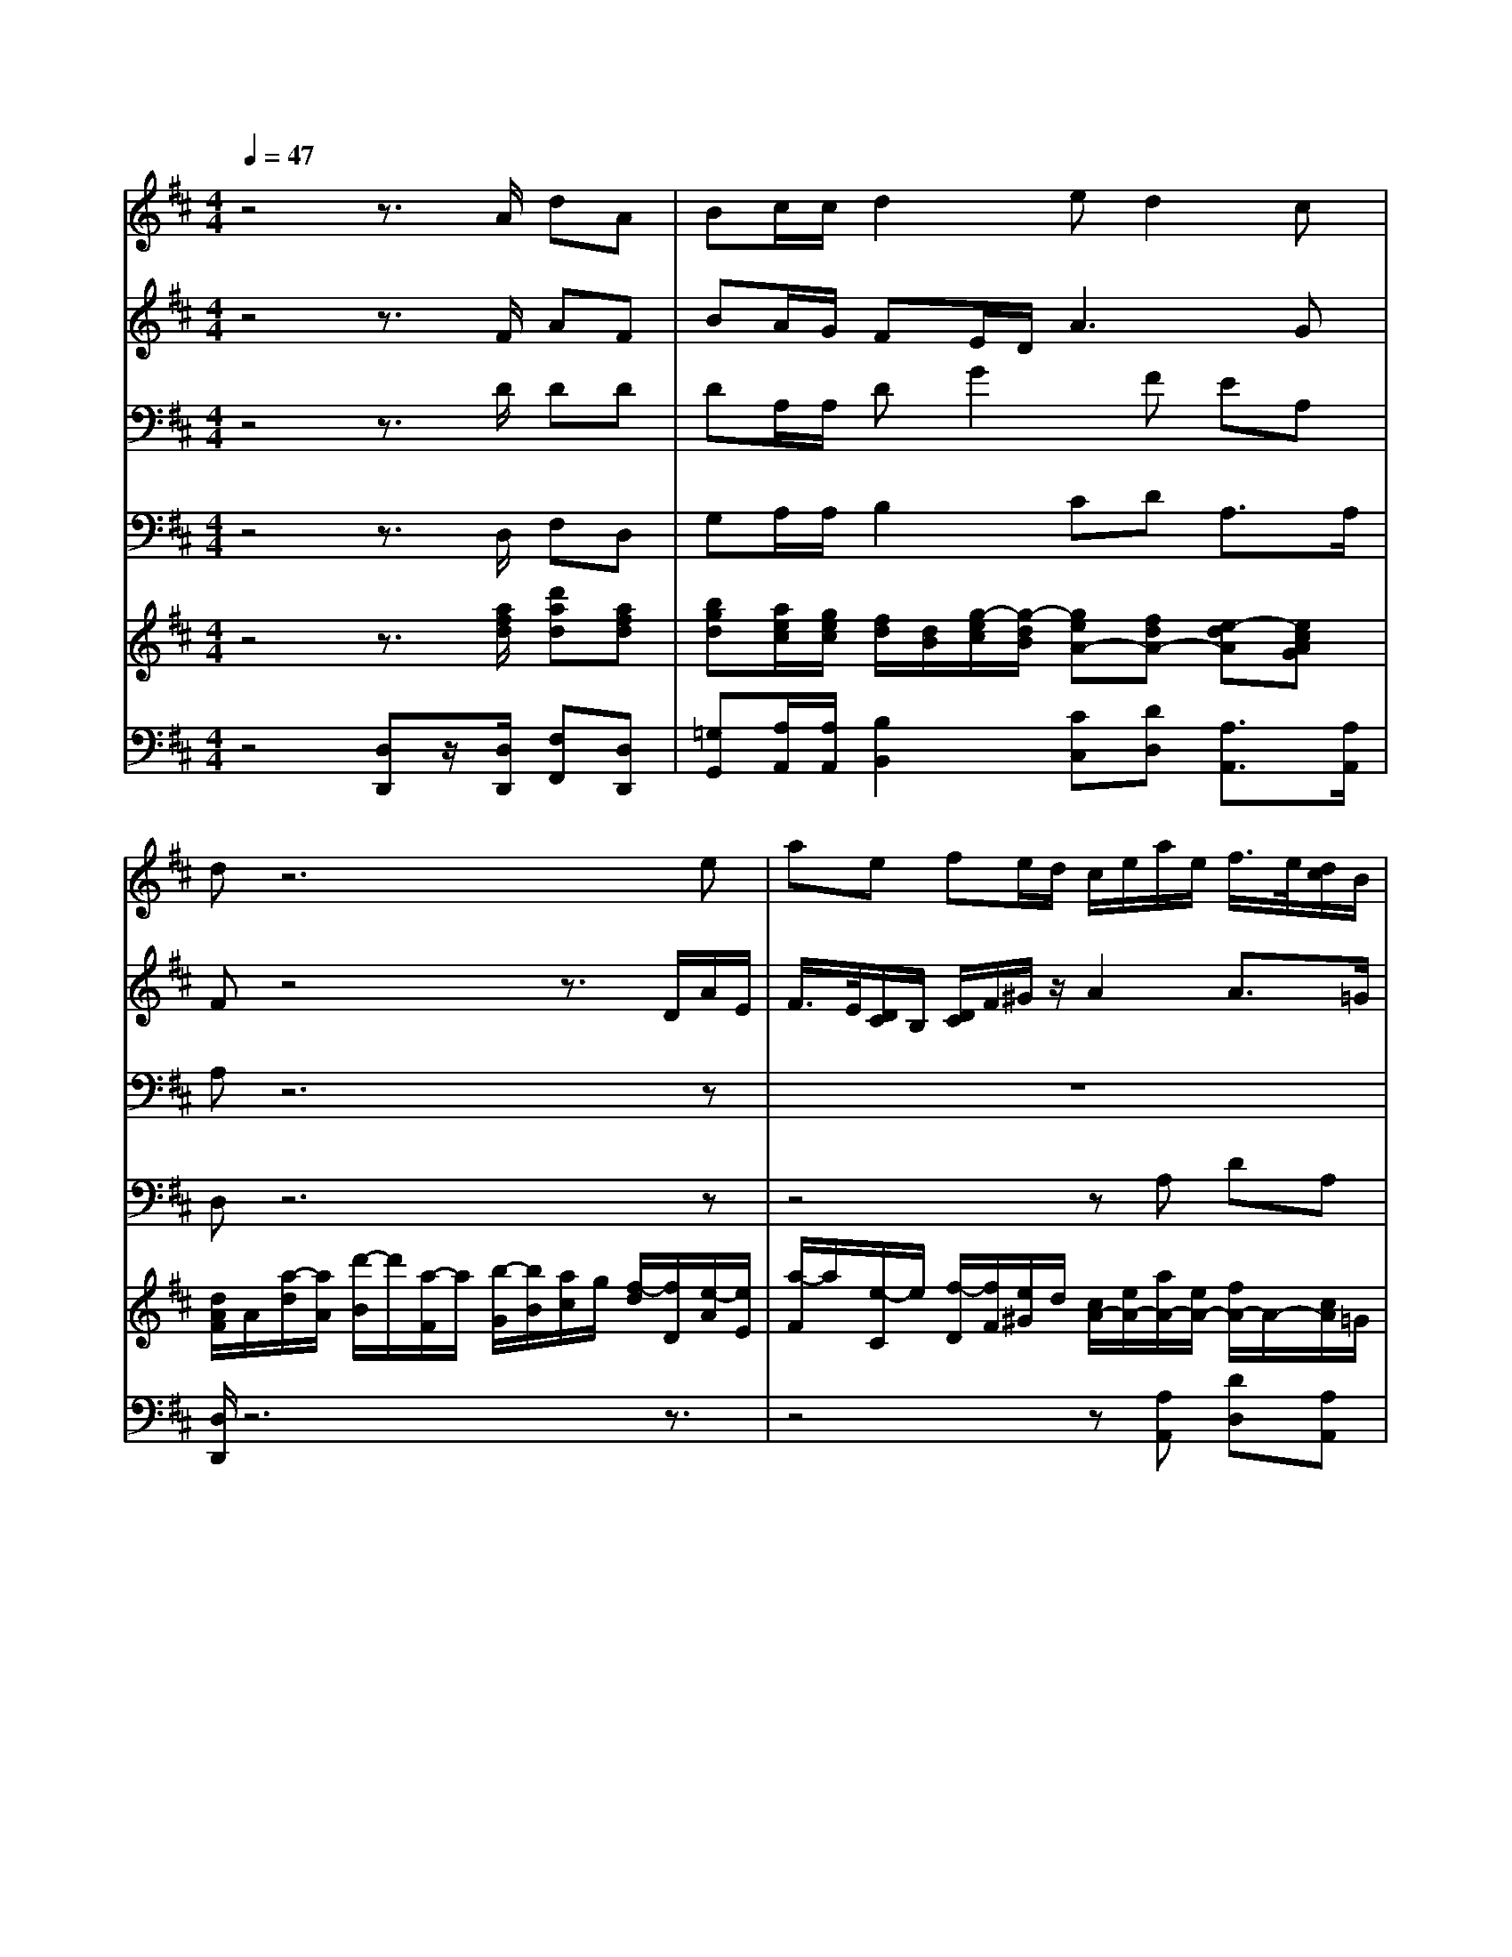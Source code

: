 % input file /home/ubuntu/MusicGeneratorQuin/training_data/handel/mess_35.mid
% format 1 file 17 tracks
X: 1
T: 
M: 4/4
L: 1/8
Q:1/4=47
K:D % 2 sharps
%The Messiah #35: Let all the angels of God worship Him
%By G.F. Handel
%Copyright \0xa9 1912 by G. Schirmer, Inc.
%Generated by NoteWorthy Composer
% MIDI Key signature, sharp/flats=2  minor=0
% Time signature=4/4  MIDI-clocks/click=24  32nd-notes/24-MIDI-clocks=8
V:1
%Soprano Sax
%%MIDI program 64
z4 z3/2A/2 dA|Bc/2c/2 d2 ed2c|dz6e|ae fe/2d/2 c/2e/2a/2e/2 f/2>e/2[d/2c/2]B/2|
[d/2c/2]e/2f/2g/2 a/2A/2B/2z/2 cd2c|dz4z3/2A/2d/2A/2|B/2>A/2[G/2F/2]E/2 [G/2F/2]A/2B/2=c/2 dg2f|ez3 z/2B/2e/2B/2 ^c/2>B/2[A/2^G/2]F/2|
[A/2^G/2]B/2c/2d/2 ec/2B/2 A2 AB|Ez6z|z8|z/2e/2a/2e/2 f/2>e/2[d/2c/2]B/2 [d/2c/2]e/2f/2g/2 a/2>A/2[=c/2B/2]d/2|
[=c/2B/2-]B/2e/2d/2 ^cf/2e/2 d/2>e/2[g/2-f/2]gf/2[f/2e/2]e/2|[d/2c/2]d/2e A/2>B/2[A/2=G/2]F/2 E/2z/2E zA|dA BA/2G/2 FE/2F/2 GA|Bc de/2e/2 fg2f-|
fe2d cd2c|d4 
V:2
%Alto Sax
%%MIDI program 65
z4 z3/2F/2 AF|BA/2G/2 FE/2D/2 A3G|Fz4z3/2D/2A/2E/2|F/2>E/2[D/2C/2]B,/2 [D/2C/2]F/2^G/2z/2 A2 A3/2=G/2|
F3/2E/2 DG/2F/2 EA G3/2G/2|FA [dD]A BA/2G/2 F2|D3/2A/2 Gz4z|z8|
z3E AE FE/2D/2|CD2C/2D<EE/2 Ez|z2 z/2E/2A/2E/2 F/2>E/2[D/2C/2]B,/2 [D/2C/2]C/2B,/2E/2|C2 A3/2G<FE/2 D2|
D/2>E/2[G/2F/2]F/2 E/2>F/2[A/2G/2]G/2 FE/2D/2 A2-|A3/2G/2 F/2>G/2[F/2E/2]D/2 C/2z/2C z/2A/2A/2G/2|F3/2G/2 [A/2D/2]G/2[F/2E/2]D/2 [F/2-E/2]F/2A,/2A,/2 DF|DG/2E/2 AA/2A/2 AG/2F/2 ED-|
DC A2 GF E3/2E/2|F4 
V:3
%Tenor Sax
%%MIDI program 66
z4 z3/2D/2 DD|DA,/2A,/2 DG2F EA,|A,z6z|z8|
z8|z/2A,/2D/2A,/2 B,/2>A,/2[G,/2F,/2]E,/2 [G,/2F,/2]B,/2C/2z/2 D2|D3/2=C<B,A,<G,E/2 A,D-|D^C/2B,/2 C/2D/2E/2A,/2 ^G,E AE|
FE/2D/2 C2 CE A,z|z4 z/2B,/2E/2B,/2 C/2>B,/2[A,/2^G,/2]F,/2|[A,/2^G,/2]F,/2B,/2A,/2 ^G,A,2^G, A,z|zA, DA, B,A,/2=G,/2 F,2|
G,/2F,/2E,/2>F,/2 [A,/2G,/2]G,/2F,/2>G,/2 [B,/2-A,/2]B,A,/2 [C/2-B,/2]C/2D|A,3/2A,/2 A,2 z/2E/2A,/2E<FE/2|D3/2C/2 B,E A,A,/2A,/2 B,D|B,E FE/2E<DE/2 [D/2C/2-]C/2z|
A3/2G<FG/2 [F/2E/2-]E/2A,2A,|A,4 
V:4
%Baritone Sax
%%MIDI program 67
z4 z3/2D,/2 F,D,|G,A,/2A,/2 B,2 CD A,3/2A,/2|D,z6z|z4 zA, DA,|
B,A,/2G,/2 F,G,2F, E,3/2E,/2|D,z6D,|G,D, E,D,/2=C,<B,,^C,/2 D,/2E,/2F,/2G,/2|A,3/2E,/2 A,,/2B,,/2C,/2D,/2 E,z3|
z2 z/2E,/2A,/2E,/2 F,/2>E,/2[D,/2C,/2]B,,/2 [D,/2C,/2]F,/2^G,/2>F,/2|[A,/2^G,/2]F,/2B,/2A,/2 ^G,/2E,/2A,2^G,/2^G,/2 A,E,-|E,D,2C, D,E, F,^G,|A,z6z|
z8|z6 z/2A,/2D/2A,/2|B,/2>A,/2[=G,/2F,/2]E,/2 [G,/2F,/2]B,,/2C,/2>B,,/2 [D,/2C,/2]A,,/2[=C,/2B,,/2]D,/2 [=C,/2B,,/2]G,/2F,/2>E,/2|[G,/2F,/2]F,/2[G,/2E,/2]A,/2 [G,/2F,/2]E,/2[D,/2^C,/2]B,,/2 [D,/2C,/2]C,/2B,,/2E,/2 A,,z|
A,6- A,A,,|D,4 
V:5
%Violin Accomp
%%MIDI program 40
z4 z3/2[a/2f/2d/2] [d'ad][afd]|[bgd][a/2e/2c/2][g/2e/2c/2] [f/2d/2][d/2B/2][g/2-e/2c/2][g/2-d/2B/2] [geA-][fdA-] [e-dA][ecAG]|[d/2A/2F/2]A/2[a/2-d/2][a/2A/2] [d'/2-B/2]d'/2[a/2-F/2]a/2 [b/2-G/2][b/2B/2][a/2c/2]g/2 [f/2-d/2][f/2D/2][e/2-A/2][e/2E/2]|[a/2-F/2]a/2[e/2-C/2]e/2 [f/2-D/2][f/2F/2][e/2^G/2]d/2 [c/2A/2-][e/2A/2-][a/2A/2-][e/2A/2-] [f/2A/2-]A/2-[c/2A/2]=G/2|
[d/2F/2-][e/2F/2-][f/2F/2][g/2e/2] [a/2d/2A/2]A/2[B/2G/2]F/2 [cA-E][d-AD] [dG-][cG]|[dF]A dA BA/2G/2 F/2-[A/2F/2][d/2F/2-][A/2F/2]|[B/2D/2-]D/2-[F/2D/2]=C/2 [G/2B,/2-][A/2B,/2][B/2G/2][=c/2A/2] [dG][g/2-G/2][g/2-e/2] [gd-A-][fd-A-]|[edA]^C/2B,/2 C/2D/2E/2A,/2 ^G,/2B/2[e/2E/2-][B/2E/2] [^c/2A/2-]A/2[^G/2E/2-]E/2|
[A/2F/2-][B/2F/2][c/2E/2][d/2D/2] [e/2-C/2]e/2[c/2E/2-][B/2E/2] [A-C][AE] [AFA,][B/2-E/2][B/2D/2]|[EC]D2C/2D/2 E/2-[E/2B,/2]E/2-[E/2-B,/2] [E/2-C/2]E/2^G,/2z/2|A,/2F,/2B,/2A,/2 ^G,/2-[E/2^G,/2][A/2A,/2-][E/2A,/2-] [F/2A,/2-]A,/2[C/2^G,/2-]^G,/2 [D/2A,/2-][C/2A,/2]B,/2E/2|C/2e/2[a/2c/2-][e/2c/2] [f/2d/2A/2-]A/2-[c/2A/2]=G/2 d/2e/2f/2g/2 [a/2D/2-]D/2-[=c/2D/2-]D/2-|
[B/2-D/2]B/2[e/2G/2][d/2F/2] [^c/2-E/2]c/2[f/2A/2][e/2G/2] [d/2F/2-]F/2g- [g/2A/2-]A/2-[f/2A/2-]A/2-|[c/2A/2-][d/2A/2-][e/2-A/2][e/2G/2] [A/2F/2]z/2[G/2E/2][F/2D/2] [E/2C/2]E/2A,/2E/2 F-[A/2-F/2][A/2G/2E/2]|[dFD-][A/2-D/2][A/2C/2] [B/2-D/2-B,/2][B/2D/2][A/2E/2]G/2 [FDA,-][E/2A,/2-][F/2A,/2] [GDB,][AD]|[BGD][c/2-G/2][c/2F/2] [dAD][e/2-A/2][e/2A/2] [fd-A][g/2-d/2G/2-][g/2-G/2] [gcA-][f-d-A]|
[fdA-][e/2-c/2-A/2][e/2-c/2G/2] [eA-F-][d/2-A/2-F/2][d/2A/2] [cGE][d-FD] [dA-E-][c/2-A/2-E/2][c/2A/2E/2]|[dAF]z/2[a/2f/2d/2] [d'ad][afd] [bgd][a/2e/2c/2][g/2e/2c/2] [f/2d/2][d/2B/2][g/2-e/2c/2][g/2-d/2B/2]|[geA-][fd-A-] [e-dA][e/2c/2-G/2-][d/2c/2G/2] [d4A4F4D4]|
V:6
%Cello Accomp
%%MIDI program 42
z4 [D,D,,]z/2[D,/2D,,/2] [F,F,,][D,D,,]|[=G,G,,][A,/2A,,/2][A,/2A,,/2] [B,2B,,2] [CC,][DD,] [A,3/2A,,3/2][A,/2A,,/2]|[D,/2D,,/2]z6z3/2|z4 z[A,A,,] [DD,][A,A,,]|
[B,B,,][A,/2A,,/2][G,/2G,,/2] [F,F,,][G,2G,,2][F,F,,] [E,2E,,2]|[D,/2D,,/2]A,/2D/2A,/2 B,/2z/2F,/2z/2 G,/2B,/2C/2z/2 D[D,D,,]|[G,G,,][D,D,,] [E,E,,][D,/2D,,/2][=C,/2=C,,/2] [B,,3/2B,,,3/2][^C,/2^C,,/2] [D,/2D,,/2][E,/2E,,/2][F,/2F,,/2][G,/2G,,/2]|[A,3/2A,,3/2][E,/2E,,/2] [A,,/2A,,,/2][B,,/2B,,,/2][C,/2C,,/2][D,/2D,,/2] [E,E,,]z3|
z2 z/2[E,/2E,,/2][A,/2A,,/2][E,/2E,,/2] [F,/2F,,/2]z/2[C,/2C,,/2]z/2 [D,/2D,,/2][F,/2F,,/2][^G,/2^G,,/2]z/2|[A,/2A,,/2][F,/2F,,/2][B,/2B,,/2][A,/2A,,/2] [^G,/2^G,,/2][E,/2E,,/2][A,2A,,2][^G,^G,,] [A,A,,][E,-E,,-]|[E,E,,][D,2D,,2][C,C,,] [D,D,,][E,E,,] [F,F,,][^G,^G,,]|[A,A,,]A, DA, [F-B,][F/2A,/2][E/2=G,/2] F,2|
G,/2F,/2E,/2z/2 A,/2G,/2F,/2z/2 B,-[E/2B,/2]D/2 CD|A,3/2A,/2 A,2 A,2 z/2[A,/2A,,/2][D/2D,/2][A,/2A,,/2]|[B,/2B,,/2]z/2[F,/2F,,/2]z/2 [G,/2=G,,/2][B,,/2B,,,/2][C,/2C,,/2]z/2 [D,/2D,,/2]z/2[=C,/2=C,,/2]z/2 [B,,/2B,,,/2][G,/2G,,/2][F,/2F,,/2]z/2|[G,/2G,,/2]z/2[E,/2E,,/2]z/2 [F,/2F,,/2]z/2[^C,/2^C,,/2]z/2 [D,/2D,,/2]z/2[B,,/2B,,,/2][E,/2E,,/2] [A,,2-A,,,2-]|
[A,,6-A,,,6-] [A,,A,,,][A,,A,,,]|[D,D,,]z/2[D,/2D,,/2] [F,F,,][D,D,,] [G,G,,][A,/2A,,/2][A,/2A,,/2] [B,2B,,2]|[CC,][DD,] [A,A,,][A,,A,,,] [D,4D,,4]|
%The Messiah
%by G.F. Handel
%#35: Chorus
%Let all the angels of
%God worship Him
%\0xa9 1912 G. Schirmer, Inc.
%Sequenced by:
%patriotbot@aol.com
%10 May, 1998
%Staff-1
